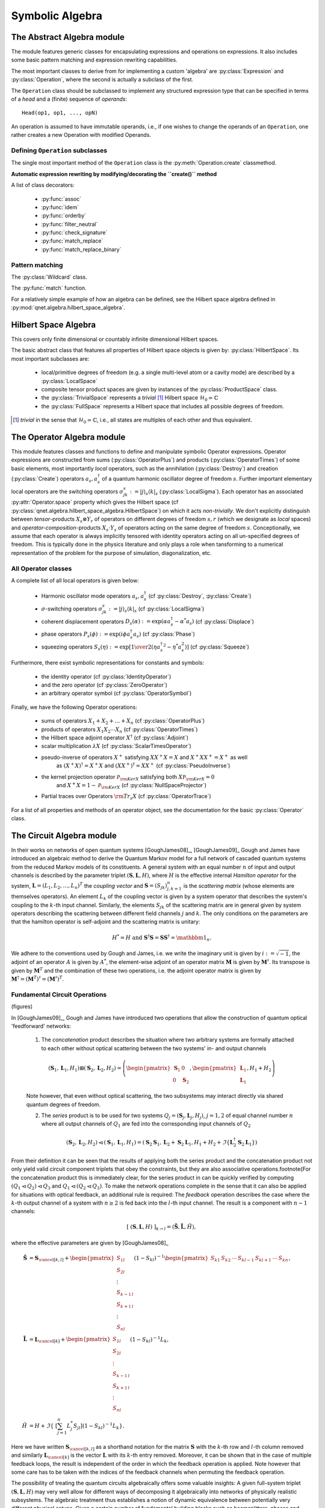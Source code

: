 .. _symbolic_algebra:

================
Symbolic Algebra
================



.. _abstract_algebra:

The Abstract Algebra module
===========================

The module features generic classes for encapsulating expressions and operations on expressions.
It also includes some basic pattern matching and expression rewriting capabilities.

The most important classes to derive from for implementing a custom 'algebra' are :py:class:`Expression` and :py:class:`Operation`,
where the second is actually a subclass of the first.

The ``Operation`` class should be subclassed to implement any structured expression type
that can be specified in terms of a *head* and a (finite) sequence of *operands*::

    Head(op1, op1, ..., opN)

An operation is assumed to have immutable operands, i.e., if one wishes to change the operands of an ``Operation``,
one rather creates a new Operation with modified Operands.


Defining ``Operation`` subclasses
^^^^^^^^^^^^^^^^^^^^^^^^^^^^^^^^^

The single most important method of the ``Operation`` class is the :py:meth:`Operation.create` classmethod.


**Automatic expression rewriting by modifying/decorating the ``create()`` method**

A list of class decorators:

    * :py:func:`assoc`

    * :py:func:`idem`

    * :py:func:`orderby`

    * :py:func:`filter_neutral`

    * :py:func:`check_signature`

    * :py:func:`match_replace`

    * :py:func:`match_replace_binary`


Pattern matching
^^^^^^^^^^^^^^^^

The :py:class:`Wildcard` class.


The :py:func:`match` function.


For a relatively simple example of how an algebra can be defined, see the Hilbert space algebra defined in :py:mod:`qnet.algebra.hilbert_space_algebra`.

.. _hilbert_space_algebra:

Hilbert Space Algebra
=====================

This covers only finite dimensional or countably infinite dimensional Hilbert spaces.

The basic abstract class that features all properties of Hilbert space objects is given by: :py:class:`HilbertSpace`.
Its most important subclasses are:

    * local/primitive degrees of freedom (e.g. a single multi-level atom or a cavity mode) are described by a :py:class:`LocalSpace`

    * composite tensor product spaces are given by instances of the :py:class:`ProductSpace` class.

    * the :py:class:`TrivialSpace` represents a *trivial* [#f1]_ Hilbert space :math:`\mathcal{H}_0 \simeq \mathbb{C}`

    * the :py:class:`FullSpace` represents a Hilbert space that includes all possible degrees of freedom.

.. [#f1] *trivial* in the sense that :math:`\mathcal{H}_0 \simeq \mathbb{C}`,
         i.e., all states are multiples of each other and thus equivalent.


.. _operator_algebra:

The Operator Algebra module
===========================

This module features classes and functions to define and manipulate symbolic Operator expressions.
Operator expressions are constructed from sums (:py:class:`OperatorPlus`) and products (:py:class:`OperatorTimes`)
of some basic elements, most importantly *local* operators,
such as the annihilation (:py:class:`Destroy`) and creation (:py:class:`Create`) operators :math:`a_s, a_s^\dagger`
of a quantum harmonic oscillator degree of freedom :math:`s`.
Further important elementary local operators are the switching operators
:math:`\sigma_{jk}^s := \left| j \right\rangle_s \left \langle k \right|_s` (:py:class:`LocalSigma`).
Each operator has an associated :py:attr:`Operator.space` property which gives the Hilbert space
(cf :py:class:`qnet.algebra.hilbert_space_algebra.HilbertSpace`) on which it acts *non-trivially*.
We don't explicitly distinguish between *tensor*-products :math:`X_s\otimes Y_r` of operators on different degrees of freedom :math:`s,r`
(which we designate as *local* spaces) and *operator-composition*-products :math:`X_s \cdot Y_s` of operators acting on the same degree of freedom :math:`s`.
Conceptionally, we assume that each operator is always implicitly tensored with identity operators acting on all un-specified degrees of freedom.
This is typically done in the physics literature and only plays a role when tansforming to a numerical representation
of the problem for the purpose of simulation, diagonalization, etc.

All Operator classes
^^^^^^^^^^^^^^^^^^^^

A complete list of all local operators is given below:

    * Harmonic oscillator mode operators :math:`a_s, a_s^\dagger` (cf :py:class:`Destroy`, :py:class:`Create`)

    * :math:`\sigma`-switching operators  :math:`\sigma_{jk}^s := \left| j \right\rangle_s \left \langle k \right|_s` (cf :py:class:`LocalSigma`)

    * coherent displacement operators :math:`D_s(\alpha) := \exp{\left(\alpha a_s^\dagger - \alpha^* a_s\right)}` (cf :py:class:`Displace`)

    * phase operators :math:`P_s(\phi) := \exp {\left(i\phi a_s^\dagger a_s\right)}` (cf :py:class:`Phase`)

    * squeezing operators :math:`S_s(\eta) := \exp {\left[{1\over 2}\left({\eta {a_s^\dagger}^2 - \eta^* a_s^2}\right)\right]}` (cf :py:class:`Squeeze`)

Furthermore, there exist symbolic representations for constants and symbols:

    * the identity operator (cf :py:class:`IdentityOperator`)

    * and the zero operator (cf :py:class:`ZeroOperator`)

    * an arbitrary operator symbol (cf :py:class:`OperatorSymbol`)

Finally, we have the following Operator operations:

    * sums of operators :math:`X_1 + X_2 + \dots + X_n` (cf :py:class:`OperatorPlus`)

    * products of operators :math:`X_1  X_2  \cdots  X_n` (cf :py:class:`OperatorTimes`)

    * the Hilbert space adjoint operator :math:`X^\dagger` (cf :py:class:`Adjoint`)

    * scalar multiplication :math:`\lambda X` (cf :py:class:`ScalarTimesOperator`)

    * pseudo-inverse of operators :math:`X^+` satisfying :math:`X X^+ X = X` and :math:`X^+ X X^+ = X^+` as well
        as :math:`(X^+ X)^\dagger = X^+ X` and :math:`(X X^+)^\dagger = X X^+` (cf :py:class:`PseudoInverse`)

    * the kernel projection operator :math:`\mathcal{P}_{{\rm Ker} X}` satisfying both :math:`X \mathcal{P}_{{\rm Ker} X} = 0`
        and :math:`X^+ X =  1 - \mathcal{P}_{{\rm Ker} X}`  (cf :py:class:`NullSpaceProjector`)

    * Partial traces over Operators :math:`{\rm Tr}_s X` (cf :py:class:`OperatorTrace`)

For a list of all properties and methods of an operator object, see the documentation for the basic :py:class:`Operator` class.


.. _circuit_algebra:

The Circuit Algebra module
==========================

In their works on networks of open quantum systems [GoughJames08]_, [GoughJames09]_ Gough and James have introduced an algebraic method to derive the Quantum Markov model for a full network of cascaded quantum systems from the reduced Markov models of its constituents.
A general system with an equal number :math:`n` of input and output channels is described by the parameter triplet :math:`\left(\mathbf{S}, \mathbf{L}, H\right)`, where :math:`H` is the effective internal *Hamilton operator* for the system, :math:`\mathbf{L} = (L_1, L_2, \dots, L_n)^T` the *coupling vector* and :math:`\mathbf{S} = (S_{jk})_{j,k=1}^n` is the *scattering matrix* (whose elements are themselves operators).
An element :math:`L_k` of the coupling vector is given by a system operator that describes the system's coupling to the :math:`k`-th input channel. Similarly, the elements :math:`S_{jk}` of the scattering matrix are in general given by system operators describing the scattering between different field channels :math:`j` and :math:`k`.
The only conditions on the parameters are that the hamilton operator is self-adjoint and the scattering matrix is unitary:

.. math::

    H^* = H \text{ and } \mathbf{S}^\dagger \mathbf{S} = \mathbf{S} \mathbf{S}^\dagger = \mathbbm{1}_n.


We adhere to the conventions used by Gough and James, i.e. we write the imaginary unit is given by :math:`i := \sqrt{-1}`, the adjoint of an operator :math:`A` is given by :math:`A^*`, the element-wise adjoint of an operator matrix :math:`\mathbf{M}` is given by :math:`\mathbf{M}^\sharp`. Its transpose is given by :math:`\mathbf{M}^T` and the combination of these two operations, i.e. the adjoint operator matrix is given by :math:`\mathbf{M}^\dagger = (\mathbf{M}^T)^\sharp = (\mathbf{M}^\sharp)^T`.

Fundamental Circuit Operations
^^^^^^^^^^^^^^^^^^^^^^^^^^^^^^

(figures)

In [GoughJames09]_, Gough and James have introduced two operations that allow the construction of quantum optical 'feedforward' networks:

    1) The *concatenation* product describes the situation where two arbitrary systems are formally attached to each other without optical scattering between the two systems' in- and output channels

    .. math::

        \left(\mathbf{S}_1, \mathbf{L}_1, H_1\right) \boxplus \left(\mathbf{S}_2, \mathbf{L}_2, H_2\right) = \left(\begin{pmatrix} \mathbf{S}_1 & 0 \\ 0 & \mathbf{S}_2 \end{pmatrix}, \begin{pmatrix}\mathbf{L}_1 \\ \mathbf{L}_1 \end{pmatrix}, H_1 + H_2 \right)

    Note however, that even without optical scattering, the two subsystems may interact directly via shared quantum degrees of freedom.

    2) The *series* product is to be used for two systems :math:`Q_j = \left(\mathbf{S}_j, \mathbf{L}_j, H_j \right)`, :math:`j=1,2` of equal channel number :math:`n` where all output channels of :math:`Q_1` are fed into the corresponding input channels of :math:`Q_2`

    .. math::

        \left(\mathbf{S}_2, \mathbf{L}_2, H_2 \right) \lhd \left( \mathbf{S}_1, \mathbf{L}_1, H_1 \right) = \left(\mathbf{S}_2 \mathbf{S}_1,\mathbf{L}_2 + \mathbf{S}_2\mathbf{L}_1 , H_1 + H_2 + \Im\left\{\mathbf{L}_2^\dagger \mathbf{S}_2 \mathbf{L}_1\right\}\right)

From their definition it can be seen that the results of applying both the series product and the concatenation product not only yield valid circuit component triplets that obey the constraints, but they are also associative operations.\footnote{For the concatenation product this is immediately clear, for the series product in can be quickly verified by computing :math:`(Q_1 \lhd Q_2) \lhd Q_3` and :math:`Q_1 \lhd (Q_2 \lhd Q_3)`.
To make the network operations complete in the sense that it can also be applied for situations with optical feedback, an additional rule is required: The *feedback* operation  describes the case where the :math:`k`-th output channel of a system with :math:`n\ge 2` is fed back into the :math:`l`-th input channel. The result is a component with :math:`n-1` channels:

.. math::

    \left[\;\left(\mathbf{S}, \mathbf{L}, H \right)\;\right]_{k \to l} = \left(\tilde{\mathbf{S}}, \tilde{\mathbf{L}}, \tilde{H}\right),

where the effective parameters are given by [GoughJames08]_

.. math::

    \tilde{\mathbf{S}} & = \mathbf{S}_{\cancel{[k,l]}} +  \begin{pmatrix} S_{1l} \\ S_{2l} \\ \vdots \\ S_{k-1\, l} \\ S_{k+1\, l} \\ \vdots \\ S_{n l}\end{pmatrix}(1 - S_{kl})^{-1}  \begin{pmatrix} S_{k 1} & S_{k2} & \cdots & S_{kl-1} & S_{kl+1} & \cdots & S_{k n}\end{pmatrix}, \\
    \tilde{\mathbf{L}} & = \mathbf{L}_{\cancel{[k]}} + \begin{pmatrix} S_{1l} \\ S_{2l} \\ \vdots \\ S_{k-1\, l} \\ S_{k+1\, l} \\ \vdots \\ S_{n l}\end{pmatrix} (1 - S_{kl})^{-1} L_k, \\
    \tilde{H} & = H + \Im\left\{\ \left[\sum_{j=1}^n L_j^* S_{jl}\right] (1 - S_{kl})^{-1} L_k \right\}.

Here we have written :math:`\mathbf{S}_{\cancel{[k,l]}}` as a shorthand notation for the matrix :math:`\mathbf{S}` with the :math:`k`-th row and :math:`l`-th column removed and similarly :math:`\mathbf{L}_{\cancel{[k]}}` is the vector :math:`\mathbf{L}` with its :math:`k`-th entry removed.
Moreover, it can be shown that in the case of multiple feedback loops, the result is independent of the order in which the feedback operation is applied. Note however that some care has to be taken with the indices of the feedback channels when permuting the feedback operation.

The possibility of treating the quantum circuits algebraically offers some valuable insights:
A given full-system triplet :math:`(\mathbf{S}, \mathbf{L}, H )` may very well allow for different ways of decomposing it algebraically into networks of physically realistic subsystems. The algebraic treatment thus establishes a notion of dynamic equivalence between potentially very different physical setups.
Given a certain number of fundamental building blocks such as beamsplitters, phases and cavities, from which we construct complex networks, we can investigate what kinds of composite systems can be realized. If we also take into account the adiabatic limit theorems for QSDEs (cite Bouten2008a,Bouten2008) the set of physically realizable systems is further expanded.
Hence, the algebraic methods not only facilitate the analysis of quantum circuits, but ultimately they may very well lead to an understanding of how to construct a general system :math:`(\mathbf{S}, \mathbf{L}, H)` from some set of elementary systems.
There already exist some investigations along these lines for the particular subclass of *linear* systems (cite Nurdin2009a,Nurdin2009b) which can be thought of as a networked collection of quantum harmonic oscillators.

Representation as Python objects
^^^^^^^^^^^^^^^^^^^^^^^^^^^^^^^^

This file features an implementation of the Gough-James circuit algebra rules as introduced in [GoughJames08]_ and [GoughJames09]_.
Python objects that are of the :py:class:`Circuit` type have some of their operators overloaded to realize symbolic circuit algebra operations:

    >>> A = CircuitSymbol('A', 2)
    >>> B = CircuitSymbol('B', 2)
    >>> A << B
        SeriesProduct(A, B)
    >>> A + B
        Concatenation(A, B)
    >>> FB(A, 0, 1)
        Feedback(A, 0, 1)

For a thorough treatment of the circuit expression simplification rules see :ref:`circuit_rules`.

.. _super_operator_algebra:

The Super-Operator Algebra module
=================================

The specification of a quantum mechanics symbolic super-operator algebra.
Each super-operator has an associated `space` property which gives the Hilbert space
on which the operators the super-operator acts non-trivially are themselves acting non-trivially.

The most basic way to construct super-operators is by lifting 'normal' operators to linear pre- and post-multiplication super-operators:

    >>> A, B, C = OperatorSymbol("A", FullSpace), OperatorSymbol("B", FullSpace), OperatorSymbol("C", FullSpace)
    >>> SPre(A) * B
        A * B
    >>> SPost(C) * B
        B * C
    >>> (SPre(A) * SPost(C)) * B
        A * B * C
    >>> (SPre(A) - SPost(A)) * B        # Linear super-operator associated with A that maps B --> [A,B]
        A * B - B * A


There exist some useful constants to specify neutral elements of super-operator addition and multiplication:

    :py:class:`ZeroSuperOperator`
    :py:class:`IdentitySuperOperator`

Super operator objects can be added together in code via the infix '+' operator and multiplied with the infix '*' operator.
They can also be added to or multiplied by scalar objects.
In the first case, the scalar object is multiplied by the IdentitySuperOperator constant.

Super operators are applied to operators by multiplying an operator with superoperator from the left:

    >>> S = SuperOperatorSymbol("S", FullSpace)
    >>> A = OperatorSymbol("A", FullSpace)
    >>> S * A
        SuperOperatorTimesOperator(S, A)
    >>> isinstance(S*A, Operator)
        True

The result is an operator.


.. _state_algebra:

The State (Ket-) Algebra module
===============================

This module implements a basic Hilbert space state algebra where by default we represent states :math:`\psi` as 'Ket' vectors :math:`\psi \to | \psi \rangle`.
However, any state can also be represented in its adjoint Bra form, since those representations are dual:

.. math::
    \psi \leftrightarrow | \psi \rangle \leftrightarrow \langle \psi |

States can be added to states of the same Hilbert space. They can be multiplied by:

* scalars, to just yield a rescaled state within the original space

* operators that act on some of the states degrees of freedom (but none that aren't part of the state's Hilbert space)

* other states that have a Hilbert space corresponding to a disjoint set of degrees of freedom

Furthermore,

* a ``Ket`` object can multiply a ``Bra`` of the same space from the left to yield a ``KetBra`` type operator.

And conversely,

* a ``Bra`` can multiply a ``Ket`` from the left to create a (partial) inner product object ``BraKet``.
  Currently, only full inner products are supported, i.e. the ``Ket`` and ``Bra`` operands need to have the same space.


